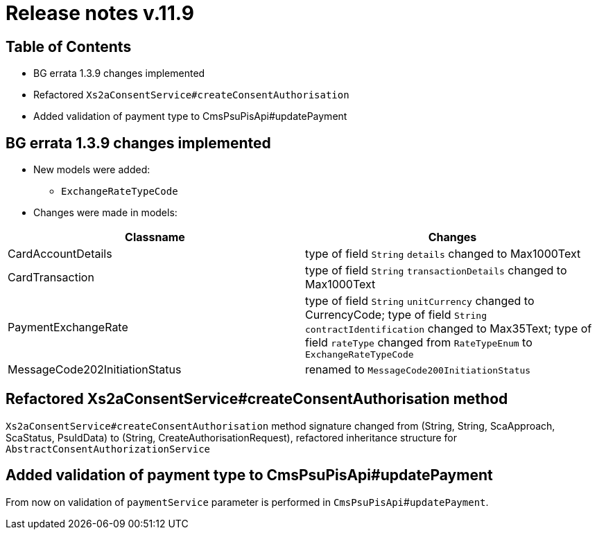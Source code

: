 = Release notes v.11.9

== Table of Contents

* BG errata 1.3.9 changes implemented

* Refactored `Xs2aConsentService#createConsentAuthorisation`

* Added validation of payment type to CmsPsuPisApi#updatePayment

== BG errata 1.3.9 changes implemented

* New models were added:

** `ExchangeRateTypeCode`

* Changes were made in models:
|===
| Classname | Changes

| CardAccountDetails | type of field  `String` `details` changed to Max1000Text
| CardTransaction | type of field  `String` `transactionDetails` changed to Max1000Text
| PaymentExchangeRate | type of field  `String` `unitCurrency` changed to CurrencyCode;
 type of field  `String` `contractIdentification` changed to Max35Text;
 type of field  `rateType` changed from `RateTypeEnum` to `ExchangeRateTypeCode`
| MessageCode202InitiationStatus | renamed to `MessageCode200InitiationStatus`

|===

== Refactored Xs2aConsentService#createConsentAuthorisation method

`Xs2aConsentService#createConsentAuthorisation` method signature changed from
(String, String, ScaApproach, ScaStatus, PsuIdData) to (String, CreateAuthorisationRequest), refactored inheritance structure for `AbstractConsentAuthorizationService`

== Added validation of payment type to CmsPsuPisApi#updatePayment

From now on validation of `paymentService` parameter is performed in `CmsPsuPisApi`#`updatePayment`.

